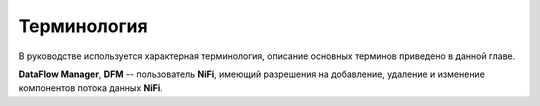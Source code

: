 Терминология
==============

В руководстве используется характерная терминология, описание основных терминов приведено в данной главе. 

**DataFlow Manager**, **DFM** -- пользователь **NiFi**, имеющий разрешения на добавление, удаление и изменение компонентов потока данных **NiFi**.




